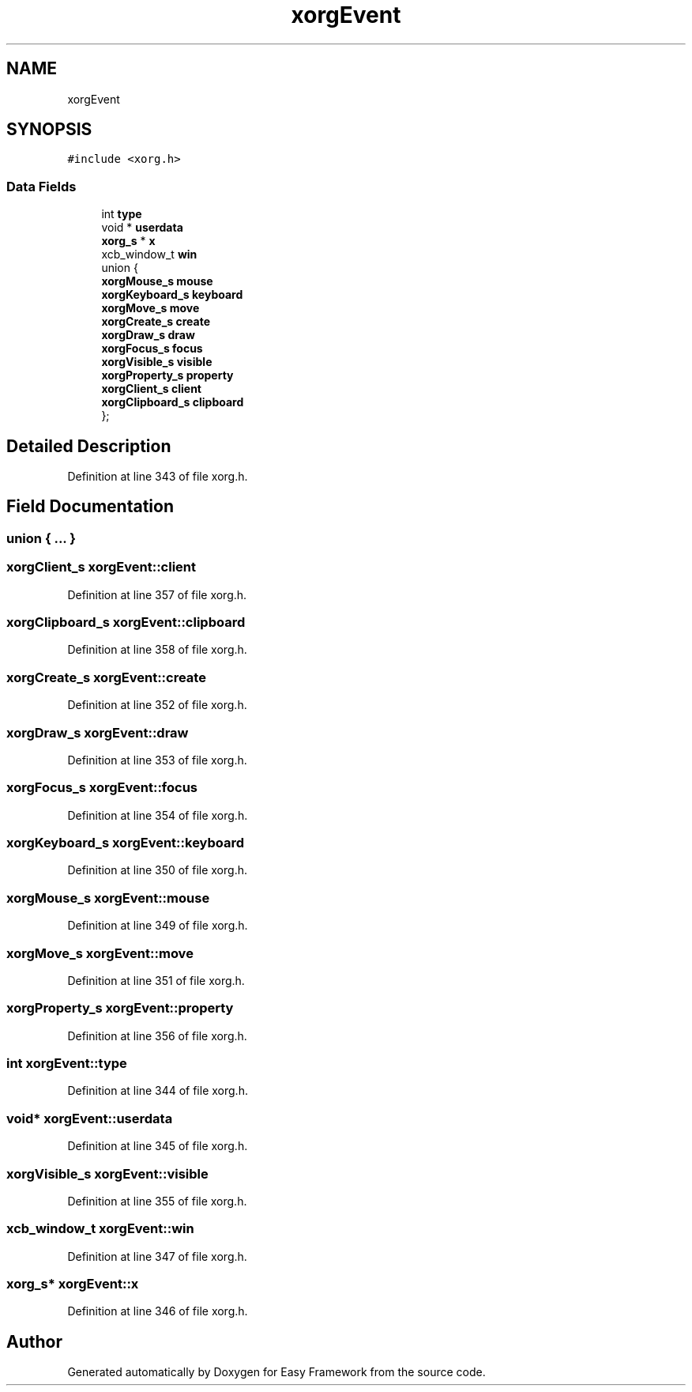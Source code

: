 .TH "xorgEvent" 3 "Thu Apr 23 2020" "Version 0.4.5" "Easy Framework" \" -*- nroff -*-
.ad l
.nh
.SH NAME
xorgEvent
.SH SYNOPSIS
.br
.PP
.PP
\fC#include <xorg\&.h>\fP
.SS "Data Fields"

.in +1c
.ti -1c
.RI "int \fBtype\fP"
.br
.ti -1c
.RI "void * \fBuserdata\fP"
.br
.ti -1c
.RI "\fBxorg_s\fP * \fBx\fP"
.br
.ti -1c
.RI "xcb_window_t \fBwin\fP"
.br
.ti -1c
.RI "union {"
.br
.ti -1c
.RI "   \fBxorgMouse_s\fP \fBmouse\fP"
.br
.ti -1c
.RI "   \fBxorgKeyboard_s\fP \fBkeyboard\fP"
.br
.ti -1c
.RI "   \fBxorgMove_s\fP \fBmove\fP"
.br
.ti -1c
.RI "   \fBxorgCreate_s\fP \fBcreate\fP"
.br
.ti -1c
.RI "   \fBxorgDraw_s\fP \fBdraw\fP"
.br
.ti -1c
.RI "   \fBxorgFocus_s\fP \fBfocus\fP"
.br
.ti -1c
.RI "   \fBxorgVisible_s\fP \fBvisible\fP"
.br
.ti -1c
.RI "   \fBxorgProperty_s\fP \fBproperty\fP"
.br
.ti -1c
.RI "   \fBxorgClient_s\fP \fBclient\fP"
.br
.ti -1c
.RI "   \fBxorgClipboard_s\fP \fBclipboard\fP"
.br
.ti -1c
.RI "}; "
.br
.in -1c
.SH "Detailed Description"
.PP 
Definition at line 343 of file xorg\&.h\&.
.SH "Field Documentation"
.PP 
.SS "union { \&.\&.\&. } "

.SS "\fBxorgClient_s\fP xorgEvent::client"

.PP
Definition at line 357 of file xorg\&.h\&.
.SS "\fBxorgClipboard_s\fP xorgEvent::clipboard"

.PP
Definition at line 358 of file xorg\&.h\&.
.SS "\fBxorgCreate_s\fP xorgEvent::create"

.PP
Definition at line 352 of file xorg\&.h\&.
.SS "\fBxorgDraw_s\fP xorgEvent::draw"

.PP
Definition at line 353 of file xorg\&.h\&.
.SS "\fBxorgFocus_s\fP xorgEvent::focus"

.PP
Definition at line 354 of file xorg\&.h\&.
.SS "\fBxorgKeyboard_s\fP xorgEvent::keyboard"

.PP
Definition at line 350 of file xorg\&.h\&.
.SS "\fBxorgMouse_s\fP xorgEvent::mouse"

.PP
Definition at line 349 of file xorg\&.h\&.
.SS "\fBxorgMove_s\fP xorgEvent::move"

.PP
Definition at line 351 of file xorg\&.h\&.
.SS "\fBxorgProperty_s\fP xorgEvent::property"

.PP
Definition at line 356 of file xorg\&.h\&.
.SS "int xorgEvent::type"

.PP
Definition at line 344 of file xorg\&.h\&.
.SS "void* xorgEvent::userdata"

.PP
Definition at line 345 of file xorg\&.h\&.
.SS "\fBxorgVisible_s\fP xorgEvent::visible"

.PP
Definition at line 355 of file xorg\&.h\&.
.SS "xcb_window_t xorgEvent::win"

.PP
Definition at line 347 of file xorg\&.h\&.
.SS "\fBxorg_s\fP* xorgEvent::x"

.PP
Definition at line 346 of file xorg\&.h\&.

.SH "Author"
.PP 
Generated automatically by Doxygen for Easy Framework from the source code\&.
